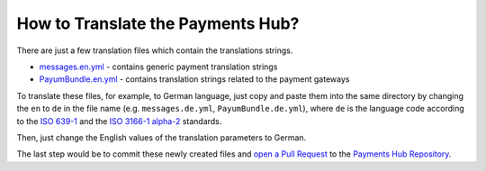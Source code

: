 How to Translate the Payments Hub?
==================================

There are just a few translation files which contain the translations strings.

- `messages.en.yml`_ - contains generic payment translation strings
- `PayumBundle.en.yml`_ - contains translation strings related to the payment gateways

To translate these files, for example, to German language, just copy and paste them into the same directory by changing the ``en`` to ``de`` in the file name
(e.g. ``messages.de.yml``, ``PayumBundle.de.yml``), where ``de`` is the language code according to
the `ISO 639-1`_ and the `ISO 3166-1 alpha-2`_ standards.

Then, just change the English values of the translation parameters to German.

The last step would be to commit these newly created files and `open a Pull Request`_ to the `Payments Hub Repository`_.

.. _`messages.en.yml`: https://github.com/PayHelper/payments-hub/blob/master/src/PH/Bundle/PayumBundle/Resources/translations/messages.en.yml
.. _`PayumBundle.en.yml`: https://github.com/PayHelper/payments-hub/blob/master/src/PH/Bundle/PayumBundle/Resources/translations/PayumBundle.en.yml
.. _`ISO 639-1`: https://en.wikipedia.org/wiki/List_of_ISO_639-1_codes
.. _`ISO 3166-1 alpha-2`: https://en.wikipedia.org/wiki/ISO_3166-1#Current_codes
.. _`open a Pull Request`: https://help.github.com/articles/creating-a-pull-request/
.. _`Payments Hub Repository`: https://github.com/PayHelper/payments-hub
